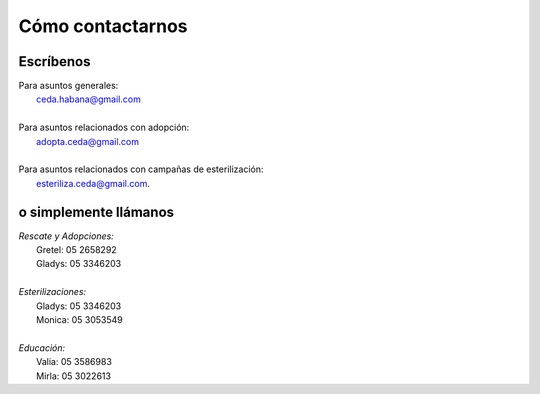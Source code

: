 ﻿#################
Cómo contactarnos
#################

==========
Escríbenos
==========

| Para asuntos generales: 
|			ceda.habana@gmail.com
|
| Para asuntos relacionados con adopción: 
|			adopta.ceda@gmail.com
|
| Para asuntos relacionados con campañas de esterilización:
|			esteriliza.ceda@gmail.com.


======================
o simplemente llámanos
======================

| *Rescate y Adopciones:*
|			Gretel: 05 2658292
|			Gladys: 05 3346203
|
| *Esterilizaciones:*
|			Gladys: 05 3346203
|			Monica: 05 3053549
|
| *Educación:*
|			Valia: 05 3586983
|			Mirla: 05 3022613